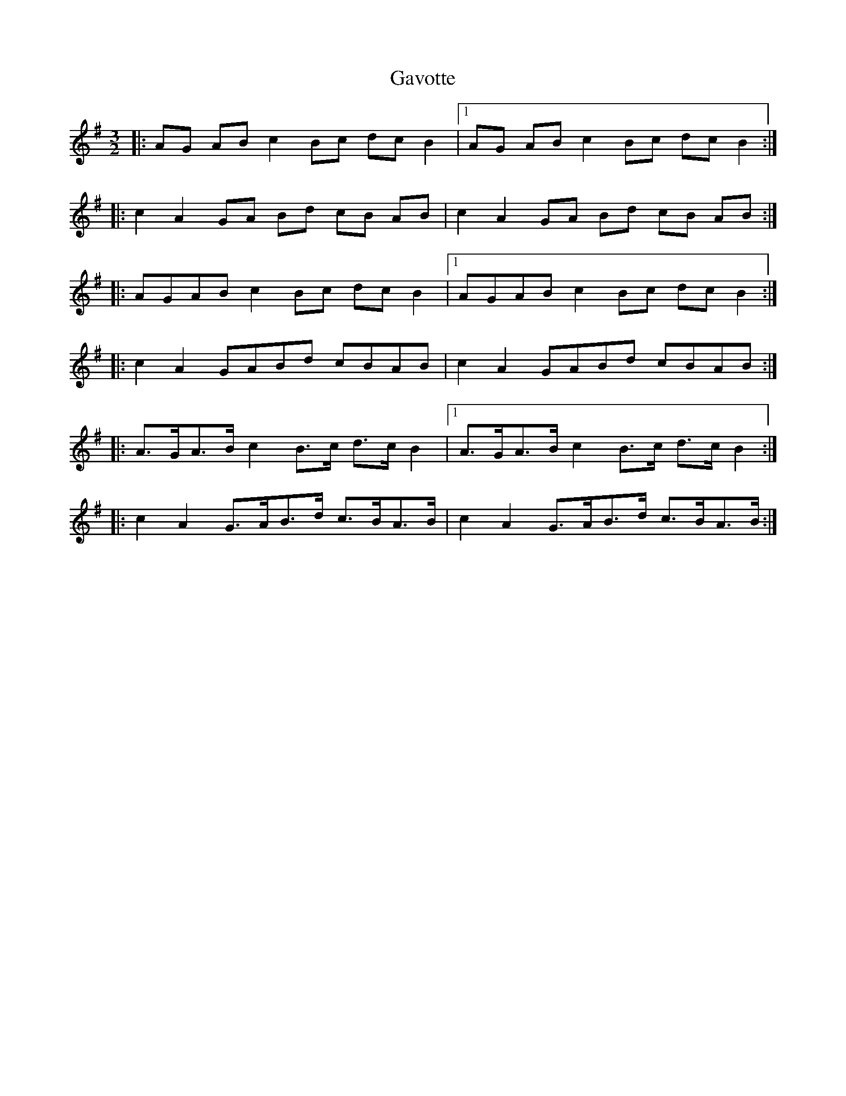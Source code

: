 X: 14933
T: Gavotte
R: three-two
M: 3/2
K: Eminor
|:AG AB c2 Bc dc B2|1 AG AB c2 Bc dc B2:|
|:c2 A2 GA Bd cB AB|c2 A2 GA Bd cB AB:|
|:AGAB c2 Bc dc B2|1 AGAB c2 Bc dc B2:|
|:c2 A2 GABd cBAB|c2 A2 GABd cBAB:|
|:A>GA>B c2 B>c d>c B2|1 A>GA>B c2 B>c d>c B2:|
|:c2 A2 G>AB>d c>BA>B|c2 A2 G>AB>d c>BA>B:|

